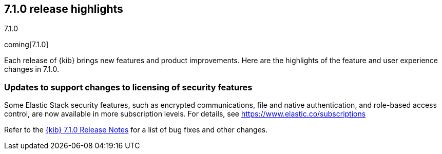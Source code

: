 [[release-highlights-7.1.0]]
== 7.1.0 release highlights
++++
<titleabbrev>7.1.0</titleabbrev>
++++

coming[7.1.0]

Each release of {kib} brings new features and product improvements. 
Here are the highlights of the feature and user experience changes in 7.1.0.

[float]
=== Updates to support changes to licensing of security features
Some Elastic Stack security features, such as encrypted communications, 
file and native authentication, and role-based access control, are now available 
in more subscription levels. For details, see https://www.elastic.co/subscriptions

Refer to the <<release-notes-7.1.0, {kib} 7.1.0 Release Notes>> for a list of
bug fixes and other changes.


//NOTE: The notable-highlights tagged regions are re-used in the
//Installation and Upgrade Guide

// tag::notable-highlights[]

// end::notable-highlights[]